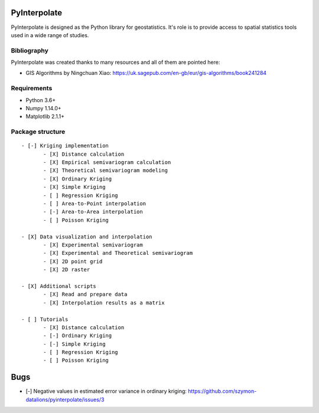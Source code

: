 PyInterpolate
=============

PyInterpolate is designed as the Python library for geostatistics. It's role is to provide access to spatial statistics tools used in a wide range of studies.

Bibliography
------------

PyInterpolate was created thanks to many resources and all of them are pointed here:

- GIS Algorithms by Ningchuan Xiao: https://uk.sagepub.com/en-gb/eur/gis-algorithms/book241284

Requirements
------------

* Python 3.6+

* Numpy 1.14.0+

* Matplotlib 2.1.1+

Package structure
-----------------

::

 - [-] Kriging implementation
        - [X] Distance calculation
        - [X] Empirical semivariogram calculation
        - [X] Theoretical semivariogram modeling
        - [X] Ordinary Kriging
        - [X] Simple Kriging
        - [ ] Regression Kriging
        - [ ] Area-to-Point interpolation
        - [-] Area-to-Area interpolation
        - [ ] Poisson Kriging

 - [X] Data visualization and interpolation
        - [X] Experimental semivariogram
        - [X] Experimental and Theoretical semivariogram
        - [X] 2D point grid
        - [X] 2D raster

 - [X] Additional scripts
        - [X] Read and prepare data
        - [X] Interpolation results as a matrix

 - [ ] Tutorials
        - [X] Distance calculation
        - [-] Ordinary Kriging
        - [-] Simple Kriging
        - [ ] Regression Kriging
        - [ ] Poisson Kriging

Bugs
====

- [-] Negative values in estimated error variance in ordinary kriging: https://github.com/szymon-datalions/pyinterpolate/issues/3
